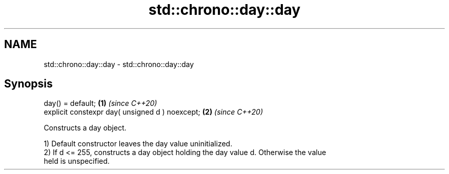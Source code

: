 .TH std::chrono::day::day 3 "2022.07.31" "http://cppreference.com" "C++ Standard Libary"
.SH NAME
std::chrono::day::day \- std::chrono::day::day

.SH Synopsis
   day() = default;                               \fB(1)\fP \fI(since C++20)\fP
   explicit constexpr day( unsigned d ) noexcept; \fB(2)\fP \fI(since C++20)\fP

   Constructs a day object.

   1) Default constructor leaves the day value uninitialized.
   2) If d <= 255, constructs a day object holding the day value d. Otherwise the value
   held is unspecified.
